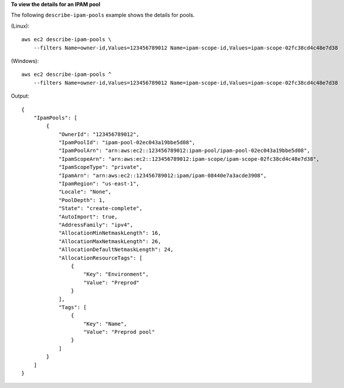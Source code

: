 **To view the details for an IPAM pool**

The following ``describe-ipam-pools`` example shows the details for pools.

(Linux)::

    aws ec2 describe-ipam-pools \
        --filters Name=owner-id,Values=123456789012 Name=ipam-scope-id,Values=ipam-scope-02fc38cd4c48e7d38

(Windows)::

    aws ec2 describe-ipam-pools ^
        --filters Name=owner-id,Values=123456789012 Name=ipam-scope-id,Values=ipam-scope-02fc38cd4c48e7d38

Output::

    {
        "IpamPools": [
            {
                "OwnerId": "123456789012",
                "IpamPoolId": "ipam-pool-02ec043a19bbe5d08",
                "IpamPoolArn": "arn:aws:ec2::123456789012:ipam-pool/ipam-pool-02ec043a19bbe5d08",
                "IpamScopeArn": "arn:aws:ec2::123456789012:ipam-scope/ipam-scope-02fc38cd4c48e7d38",
                "IpamScopeType": "private",
                "IpamArn": "arn:aws:ec2::123456789012:ipam/ipam-08440e7a3acde3908",
                "IpamRegion": "us-east-1",
                "Locale": "None",
                "PoolDepth": 1,
                "State": "create-complete",
                "AutoImport": true,
                "AddressFamily": "ipv4",
                "AllocationMinNetmaskLength": 16,
                "AllocationMaxNetmaskLength": 26,
                "AllocationDefaultNetmaskLength": 24,
                "AllocationResourceTags": [
                    {
                        "Key": "Environment",
                        "Value": "Preprod"
                    }
                ],
                "Tags": [
                    {
                        "Key": "Name",
                        "Value": "Preprod pool"
                    }
                ]
            }
        ]
    }